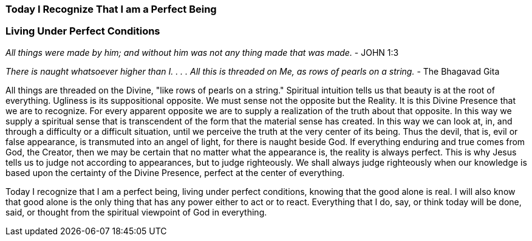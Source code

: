 


=== *Today I Recognize That I am a Perfect Being* 
===      *Living Under Perfect Conditions*

_All things were made by him; and without him was not any thing made that was made._ - JOHN 1:3

_There is naught whatsoever higher than I. . . . All this is threaded on Me, as rows of pearls on a string._ - The Bhagavad Gita


All things are threaded on the Divine, "like rows of pearls on a string."  Spiritual intuition tells us that beauty is at the root of everything.  Ugliness is its suppositional opposite.  We must sense not the opposite but the Reality.  It is this Divine Presence that we are to recognize.  For every apparent opposite we are to supply a realization of the truth about that opposite.  In this way we supply a spiritual sense that is transcendent of the form that the material sense has created.  In this way we can look at, in, and through a difficulty or a difficult situation, until we perceive the truth at the very center of its being.  Thus the devil, that is, evil or false appearance, is transmuted into an angel of light, for there is naught beside God.  If everything enduring and true comes from God, the Creator, then we may be certain that no matter what the appearance is, the reality is always perfect.  This is why Jesus tells us to judge not according to appearances, but to judge righteously. We shall always judge righteously when our knowledge is based upon the certainty of the Divine Presence, perfect at the center of everything.

Today I recognize that I am a perfect being, living under perfect conditions, knowing that the good alone is real.  I will also know that good alone is the only thing that has any power either to act or to react.  Everything that I do, say, or think today will be done, said, or thought from the spiritual viewpoint of God in everything.


